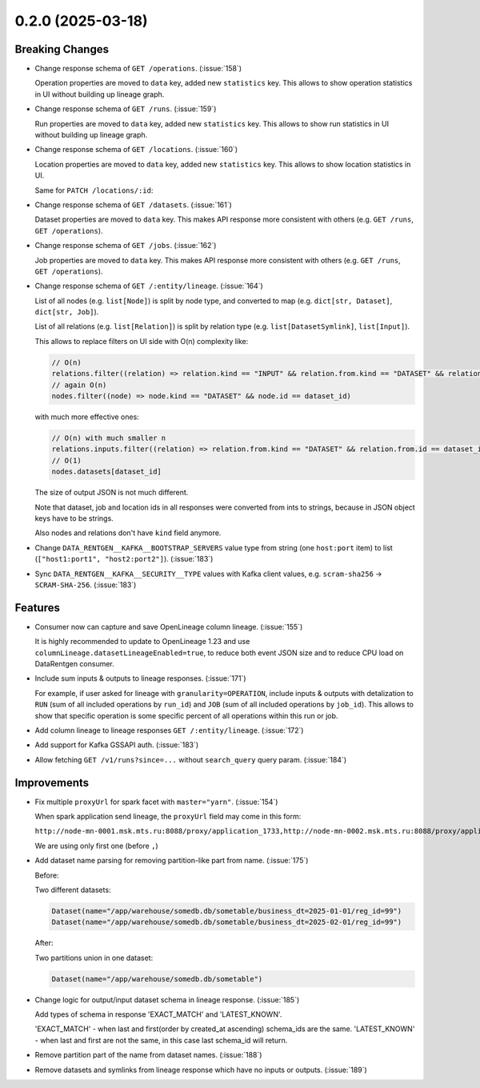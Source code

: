 0.2.0 (2025-03-18)
==================

Breaking Changes
----------------

- Change response schema of ``GET /operations``. (:issue:`158`)

  Operation properties are moved to ``data`` key, added new ``statistics`` key.
  This allows to show operation statistics in UI without building up lineage graph.

  .. dropdown:: Response examples

    Before:

    .. code:: json

        {
            "meta": {
                // ...
            },
            "items": [
                {
                    "kind": "OPERATION",
                    "id": "00000000-0000-0000-0000-000000000000",
                    "name": "abc",
                    "description": "some",
                    // ...
                }
            ],
        }

    to:

    .. code:: json

        {
            "meta": {
                // ...
            },
            "items": [
                {
                    "id": "00000000-0000-0000-0000-000000000000",
                    "data": {
                        "id": "00000000-0000-0000-0000-000000000000",
                        "name": "abc",
                        "description": "some",
                        // ...
                    },
                    "statistics": {
                        "inputs": {
                            "total_datasets": 2,
                            "total_bytes": 123456,
                            "total_rows": 100,
                            "total_files": 0,
                        },
                        "outputs": {
                            "total_datasets": 2,
                            "total_bytes": 123456,
                            "total_rows": 100,
                            "total_files": 0,
                        },
                    },
                }
            ],
        }

- Change response schema of ``GET /runs``.  (:issue:`159`)

  Run properties are moved to ``data`` key, added new ``statistics`` key.
  This allows to show run statistics in UI without building up lineage graph.

  .. dropdown:: Response examples

    Before:

    .. code:: json

        {
            "meta": {
                // ...
            },
            "items": [
                {
                    "kind": "RUN",
                    "id": "00000000-0000-0000-0000-000000000000",
                    "external_id": "abc",
                    "description": "some",
                    // ...
                }
            ],
        }

    to:

    .. code:: json

        {
            "meta": {
                // ...
            },
            "items": [
                {
                    "id": "00000000-0000-0000-0000-000000000000",
                    "data": {
                        "id": "00000000-0000-0000-0000-000000000000",
                        "external_id": "abc",
                        "description": "some",
                        // ...
                    },
                    "statistics": {
                        "inputs": {
                            "total_datasets": 2,
                            "total_bytes": 123456,
                            "total_rows": 100,
                            "total_files": 0,
                        },
                        "outputs": {
                            "total_datasets": 2,
                            "total_bytes": 123456,
                            "total_rows": 100,
                            "total_files": 0,
                        },
                        "operations": {
                            "total_operations": 10,
                        },
                    },
                }
            ],
        }

- Change response schema of ``GET /locations``. (:issue:`160`)

  Location properties are moved to ``data`` key, added new ``statistics`` key.
  This allows to show location statistics in UI.

  .. dropdown:: Response examples

    Before:

    .. code:: json

        {
            "meta": {
                // ...
            },
            "items": [
                {
                    "kind": "LOCATION",
                    "id": 123,
                    "name": "rnd_dwh",
                    "type": "hdfs",
                    // ...
                }
            ],
        }

    to:

    .. code:: json

        {
            "meta": {
                // ...
            },
            "items": [
                {
                    "id": "123",
                    "data": {
                        "id": "123",
                        "name": "rnd_dwh",
                        "type": "hdfs",
                        // ...
                    },
                    "statistics": {
                        "datasets": {"total_datasets": 2},
                        "jobs": {"total_jobs": 0},
                    },
                }
            ],
        }

  Same for ``PATCH /locations/:id``:

  .. dropdown:: Response examples

    Before:

    .. code:: json

        {
            "kind": "LOCATION",
            "id": 123,
            "name": "abc",
            // ...
        }

    after:

    .. code:: json

        {
            "id": "123",
            "data": {
                "id": "123",
                "name": "abc",
                // ...
            },
            "statistics": {
                "datasets": {"total_datasets": 2},
                "jobs": {"total_jobs": 0},
            },
        }

- Change response schema of ``GET /datasets``.  (:issue:`161`)

  Dataset properties are moved to ``data`` key.
  This makes API response more consistent with others (e.g. ``GET /runs``, ``GET /operations``).

  .. dropdown:: Response examples

    Before:

    .. code:: json

        {
            "meta": {
                // ...
            },
            "items": [
                {
                    "kind": "DATASET",
                    "id": 123,
                    "name": "abc",
                    // ...
                }
            ],
        }

    to:

    .. code:: json

        {
            "meta": {
                // ...
            },
            "items": [
                {
                    "id": "123",
                    "data": {
                        "id": "123",
                        "name": "abc",
                        // ...
                    },
                }
            ],
        }

- Change response schema of ``GET /jobs``.  (:issue:`162`)

  Job properties are moved to ``data`` key.
  This makes API response more consistent with others (e.g. ``GET /runs``, ``GET /operations``).

  .. dropdown:: Response examples

    Before:

    .. code:: json

        {
            "meta": {
                // ...
            },
            "items": [
                {
                    "kind": "JOB",
                    "id": 123,
                    "name": "abc",
                    // ...
                }
            ],
        }

    after:

    .. code:: json

        {
            "meta": {
                // ...
            },
            "items": [
                {
                    "id": "123",
                    "data": {
                        "id": "123",
                        "name": "abc",
                        // ...
                    },
                }
            ],
        }

- Change response schema of ``GET /:entity/lineage``. (:issue:`164`)

  List of all nodes (e.g. ``list[Node]``) is split by node type, and converted to map (e.g. ``dict[str, Dataset]``, ``dict[str, Job]``).

  List of all relations (e.g. ``list[Relation]``) is split by relation type (e.g. ``list[DatasetSymlink]``, ``list[Input]``).

  .. dropdown:: Response examples

    Before:

    .. code:: json

        {
            "relations": [
                {
                    "kind": "PARENT",
                    "from": {"kind": "JOB", "id": 123},
                    "to": {"kind": "RUN", "id": "00000000-0000-0000-0000-000000000000"},
                },
                {
                    "kind": "SYMLINK",
                    "from": {"kind": "DATASET", "id": 234},
                    "to": {"kind": "DATASET", "id": 999},
                },
                {
                    "kind": "INPUT",
                    "from": {"kind": "DATASET", "id": 234},
                    "to": {"kind": "OPERATION", "id": "11111111-1111-1111-1111-111111111111"},
                },
                {
                    "kind": "OUTPUT",
                    "from": {"kind": "OPERATION", "id": "11111111-1111-1111-1111-111111111111"},
                    "to": {"kind": "DATASET", "id": 234},
                },
            ],
            "nodes": [
                {"kind": "DATASET", "id": 123, "name": "abc"},
                {"kind": "JOB", "id": 234, "name": "cde"},
                {
                    "kind": "RUN",
                    "id": "00000000-0000-0000-0000-000000000000",
                    "external_id": "def",
                },
                {
                    "kind": "OPERATION",
                    "id": "11111111-1111-1111-1111-111111111111",
                    "name": "efg",
                },
            ],
        }

    after:

    .. code:: json

        {
            "relations": {
                "parents": [
                    {
                        "from": {"kind": "JOB", "id": "123"},
                        "to": {"kind": "RUN", "id": "00000000-0000-0000-0000-000000000000"},
                    },
                ],
                "symlinks": [
                    {
                        "from": {"kind": "DATASET", "id": "234"},
                        "to": {"kind": "DATASET", "id": "999"},
                    },
                ],
                "inputs": [
                    {
                        "from": {"kind": "DATASET", "id": "234"},
                        "to": {
                            "kind": "OPERATION",
                            "id": "11111111-1111-1111-1111-111111111111",
                        },
                    },
                ],
                "outputs": [
                    {
                        "from": {
                            "kind": "OPERATION",
                            "id": "11111111-1111-1111-1111-111111111111",
                        },
                        "to": {"kind": "DATASET", "id": "234"},
                    },
                ],
            },
            "nodes": {
                "datasets": {
                    "123": {"id": "123", "name": "abc"},
                },
                "jobs": {
                    "234": {"id": "234", "name": "cde"},
                },
                "runs": {
                    "00000000-0000-0000-0000-000000000000": {
                        "id": "00000000-0000-0000-0000-000000000000",
                        "external_id": "def",
                    },
                },
                "operations": {
                    "11111111-1111-1111-1111-111111111111": {
                        "id": "11111111-1111-1111-1111-111111111111",
                        "name": "efg",
                    },
                },
            },
        }

  This allows to replace filters on UI side with O(n) complexity like:

  .. code:: javascript

      // O(n)
      relations.filter((relation) => relation.kind == "INPUT" && relation.from.kind == "DATASET" && relation.from.id == dataset_id)
      // again O(n)
      nodes.filter((node) => node.kind == "DATASET" && node.id == dataset_id)

  with much more effective ones:

  .. code:: javascript

     // O(n) with much smaller n
     relations.inputs.filter((relation) => relation.from.kind == "DATASET" && relation.from.id == dataset_id)
     // O(1)
     nodes.datasets[dataset_id]

  The size of output JSON is not much different.

  Note that dataset, job and location ids in all responses were converted from ints to strings, because in JSON object keys have to be strings.

  Also nodes and relations don't have ``kind`` field anymore.

- Change ``DATA_RENTGEN__KAFKA__BOOTSTRAP_SERVERS`` value type from string (one ``host:port`` item) to list (``["host1:port1", "host2:port2"]``). (:issue:`183`)
- Sync ``DATA_RENTGEN__KAFKA__SECURITY__TYPE`` values with Kafka client values, e.g. ``scram-sha256`` -> ``SCRAM-SHA-256``. (:issue:`183`)


Features
--------

- Consumer now can capture and save OpenLineage column lineage.  (:issue:`155`)

  It is highly recommended to update to OpenLineage 1.23 and use ``columnLineage.datasetLineageEnabled=true``,
  to reduce both event JSON size and to reduce CPU load on DataRentgen consumer.

- Include sum inputs & outputs to lineage responses. (:issue:`171`)

  For example, if user asked for lineage with ``granularity=OPERATION``, include inputs & outputs with detalization to ``RUN`` (sum of all included operations by ``run_id``) and ``JOB`` (sum of all included operations by ``job_id``).
  This allows to show that specific operation is some specific percent of all operations within this run or job.

- Add column lineage to lineage responses ``GET /:entity/lineage``. (:issue:`172`)

  .. dropdown:: Response examples

    Before:

    .. code:: json

        {
            "relations": {
                "parents": [
                    {
                        "from": {"kind": "JOB", "id": "123"},
                        "to": {"kind": "RUN", "id": "00000000-0000-0000-0000-000000000000"},
                    },
                ],
                "symlinks": [
                    {
                        "from": {"kind": "DATASET", "id": "234"},
                        "to": {"kind": "DATASET", "id": "999"},
                    },
                ],
                "inputs": [
                    {
                        "from": {"kind": "DATASET", "id": "234"},
                        "to": {
                            "kind": "OPERATION",
                            "id": "11111111-1111-1111-1111-111111111111",
                        },
                    },
                ],
                "outputs": [
                    {
                        "from": {
                            "kind": "OPERATION",
                            "id": "11111111-1111-1111-1111-111111111111",
                        },
                        "to": {"kind": "DATASET", "id": "234"},
                    },
                ],
            },
            "nodes": {
                "datasets": {
                    "123": {"id": "123", "name": "abc"},
                },
                "jobs": {
                    "234": {"id": "234", "name": "cde"},
                },
                "runs": {
                    "00000000-0000-0000-0000-000000000000": {
                        "id": "00000000-0000-0000-0000-000000000000",
                        "external_id": "def",
                    },
                },
                "operations": {
                    "11111111-1111-1111-1111-111111111111": {
                        "id": "11111111-1111-1111-1111-111111111111",
                        "name": "efg",
                    },
                },
            },
        }

    after:

    .. code:: json

        {
            "relations": {
                "parents": [
                    {
                        "from": {"kind": "JOB", "id": "123"},
                        "to": {"kind": "RUN", "id": "00000000-0000-0000-0000-000000000000"},
                    },
                ],
                "symlinks": [
                    {
                        "from": {"kind": "DATASET", "id": "234"},
                        "to": {"kind": "DATASET", "id": "999"},
                    },
                ],
                "inputs": [
                    {
                        "from": {"kind": "DATASET", "id": "234"},
                        "to": {
                            "kind": "OPERATION",
                            "id": "11111111-1111-1111-1111-111111111111",
                        },
                    },
                ],
                "outputs": [
                    {
                        "from": {
                            "kind": "OPERATION",
                            "id": "11111111-1111-1111-1111-111111111111",
                        },
                        "to": {"kind": "DATASET", "id": "234"},
                    },
                ],
                // Here |
                //      v
                "direct_column_lineage": [
                    {
                        "from": {"kind": "DATASET", "id": "234"},
                        "to": {"kind": "DATASET", "id": "235"},
                        "fields": {
                            "target_column_1": [
                                {
                                    "field": "direct_source_column_1",
                                    "last_used_at": "2008-09-15T15:53:00+05:00",
                                    "types": [
                                        "TRANSFORMATION_MASKING",
                                        "AGGREGATION",
                                    ],
                                },
                                {
                                    "field": "direct_source_column_2",
                                    "last_used_at": "2008-09-15T15:53:00+05:00",
                                    "types": [
                                        "AGGREGATION",
                                    ],
                                },
                            ],
                            "target_column_2": [
                                {
                                    "field": "direct_source_column_1",
                                    "last_used_at": "2008-09-15T15:53:00+05:00",
                                    "types": [
                                        "TRANSFORMATION_MASKING",
                                        "AGGREGATION",
                                    ],
                                },
                            ]
                        },
                    },
                ],
                "indirect_column_lineage": [
                    {

                        "from": {"kind": "DATASET", "id": "234"},
                        "to": {"kind": "DATASET", "id": "235"},
                        "fields": [
                            {
                                "field": "indirect_source_column_1",
                                "last_used_at": "2008-09-15T15:53:00+05:00",
                                "types": ["JOIN"],
                            },
                        ]
                    },
                ],
            },
            "nodes": {
                "datasets": {
                    "123": {"id": "123", "name": "abc"},
                },
                "jobs": {
                    "234": {"id": "234", "name": "cde"},
                },
                "runs": {
                    "00000000-0000-0000-0000-000000000000": {
                        "id": "00000000-0000-0000-0000-000000000000",
                        "external_id": "def",
                    },
                },
                "operations": {
                    "11111111-1111-1111-1111-111111111111": {
                        "id": "11111111-1111-1111-1111-111111111111",
                        "name": "efg",
                    },
                },
            },
        }

- Add support for Kafka GSSAPI auth. (:issue:`183`)
- Allow fetching ``GET /v1/runs?since=...`` without ``search_query`` query param. (:issue:`184`)


Improvements
------------

- Fix multiple ``proxyUrl`` for spark facet with ``master="yarn"``. (:issue:`154`)

  When spark application send lineage, the ``proxyUrl`` field may come in this form:

  ``http://node-mn-0001.msk.mts.ru:8088/proxy/application_1733,http://node-mn-0002.msk.mts.ru:8088/proxy/application_7400``

  We are using only first one (before ``,``)

- Add dataset name parsing for removing partition-like part from name.  (:issue:`175`)

  Before:

  Two different datasets:

  .. code:: python

    Dataset(name="/app/warehouse/somedb.db/sometable/business_dt=2025-01-01/reg_id=99")
    Dataset(name="/app/warehouse/somedb.db/sometable/business_dt=2025-02-01/reg_id=99")

  After:

  Two partitions union in one dataset:

  .. code:: python

    Dataset(name="/app/warehouse/somedb.db/sometable")

- Change logic for output/input dataset schema in lineage response. (:issue:`185`)

  Add types of schema in response 'EXACT_MATCH' and 'LATEST_KNOWN'.

  'EXACT_MATCH' - when last and first(order by created_at ascending) schema_ids are the same.
  'LATEST_KNOWN' - when last and first are not the same, in this case last schema_id will return.

  .. dropdown:: Response examples

    Before:

    .. code:: json

        {
            "relations": {
                "direct_column_lineage": [],
                "indirect_column_lineage": [],
                "inputs": [
                    {
                        "from": {
                            "id": "2697",
                            "kind": "DATASET"
                        },
                        "last_interaction_at": "2025-03-14T15:22:30.572000Z",
                        "num_bytes": 13166146,
                        "num_files": 240,
                        "num_rows": 22793,
                        "schema": {
                            "fields": [
                                {
                                    "description": null,
                                    "fields": [],
                                    "name": "dt",
                                    "type": "timestamp"
                                },
                                {
                                    "description": null,
                                    "fields": [],
                                    "name": "customer_id",
                                    "type": "decimal(20,0)"
                                },
                                {
                                    "description": null,
                                    "fields": [],
                                    "name": "total_spent",
                                    "type": "float"
                                }
                            ],
                            "id": "1418"
                        },
                        "to": {
                            "id": "1260",
                            "kind": "JOB"
                        }
                    },
                    {
                        "from": {
                            "id": "3300",
                            "kind": "DATASET"
                        },
                        "last_interaction_at": "2025-03-17T08:45:58.439000Z",
                        "num_bytes": 13060345,
                        "num_files": 112,
                        "num_rows": 13723,
                        "schema": null,
                        "to": {
                            "id": "0195a347-fa5f-7a72-aa14-bc510fadfd3a",
                            "kind": "RUN"
                        }
                    }
                ]
            }
        }

    to:

    .. code:: json

        {
            "relations": {
                "direct_column_lineage": [],
                "indirect_column_lineage": [],
                "inputs": [
                    {
                        "from": {
                            "id": "2697",
                            "kind": "DATASET"
                        },
                        "last_interaction_at": "2025-03-14T15:22:30.572000Z",
                        "num_bytes": 13166146,
                        "num_files": 240,
                        "num_rows": 22793,
                        "schema": {
                            "fields": [
                                {
                                    "description": null,
                                    "fields": [],
                                    "name": "dt",
                                    "type": "timestamp"
                                },
                                {
                                    "description": null,
                                    "fields": [],
                                    "name": "customer_id",
                                    "type": "decimal(20,0)"
                                },
                                {
                                    "description": null,
                                    "fields": [],
                                    "name": "total_spent",
                                    "type": "float"
                                }
                            ],
                            "id": "1418",
                            "relevance_type": "EXACT_MATCH" // <--
                        },
                        "to": {
                            "id": "1260",
                            "kind": "JOB"
                        }
                    },
                    {
                        "from": {
                            "id": "3300",
                            "kind": "DATASET"
                        },
                        "last_interaction_at": "2025-03-17T08:45:58.439000Z",
                        "num_bytes": 13060345,
                        "num_files": 112,
                        "num_rows": 13723,
                        "schema": {
                            "fields": [
                                {
                                    "description": null,
                                    "fields": [],
                                    "name": "dt",
                                    "type": "timestamp"
                                },
                                {
                                    "description": null,
                                    "fields": [],
                                    "name": "customer_id",
                                    "type": "decimal(20,0)"
                                },
                                {
                                    "description": null,
                                    "fields": [],
                                    "name": "total_spent",
                                    "type": "float"
                                }
                            ],
                            "id": "1657",
                            "relevance_type": "LATEST_KNOWN" // <--
                        },
                        "to": {
                            "id": "0195a347-fa5f-7a72-aa14-bc510fadfd3a",
                            "kind": "RUN"
                        }
                    }
                ]
            }
        }

- Remove partition part of the name from dataset names. (:issue:`188`)
- Remove datasets and symlinks from lineage response which have no inputs or outputs. (:issue:`189`)
